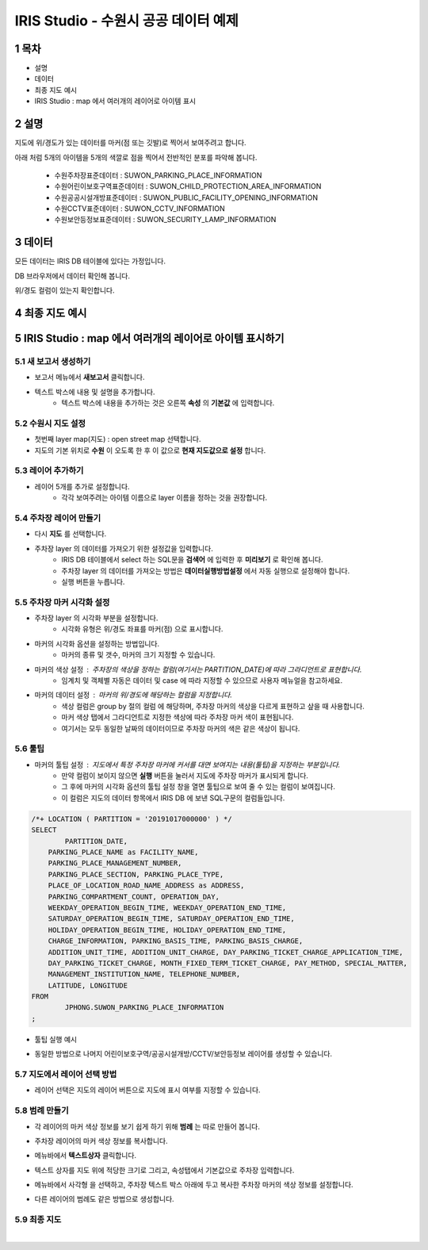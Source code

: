 .. sectnum::

================================================================================
IRIS Studio - 수원시 공공 데이터 예제
================================================================================
    


-----------------
목차
-----------------

- 설명

- 데이터

- 최종 지도 예시

- IRIS Studio : map 에서 여러개의 레이어로 아이템 표시




-----------------
설명
-----------------

지도에 위/경도가 있는 데이터를 마커(점 또는 깃발)로 찍어서 보여주려고 합니다.

아래 처럼 5개의 아이템을 5개의 색깔로 점을 찍어서 전반적인 분포를 파악해 봅니다.

  - 수원주차장표준데이터		 : SUWON_PARKING_PLACE_INFORMATION
  - 수원어린이보호구역표준데이터   : SUWON_CHILD_PROTECTION_AREA_INFORMATION
  - 수원공공시설개방표준데이터     : SUWON_PUBLIC_FACILITY_OPENING_INFORMATION
  - 수원CCTV표준데이터		   : SUWON_CCTV_INFORMATION
  - 수원보안등정보표준데이터	  : SUWON_SECURITY_LAMP_INFORMATION



------------------
데이터 
------------------

모든 데이터는 IRIS DB 테이블에 있다는 가정입니다.

DB 브라우저에서 데이터 확인해 봅니다.

.. image:: ../images/map_suwon/sw_1.png
    :alt: DB브라우저에서 데이터 확인-1



위/경도 컬럼이 있는지 확인합니다. 

.. image:: ../images/map_suwon/sw_2.png
    :alt: DB브라우저에서 데이터 확인-2



--------------------
최종 지도 예시
--------------------

.. image:: ../images/map_suwon/sw_map01.png
    :alt: 수원시 데이터 지도



---------------------------------------------------------------
IRIS Studio : map 에서 여러개의 레이어로 아이템 표시하기 
---------------------------------------------------------------

'''''''''''''''''''''''''''''''''''''''''
새 보고서 생성하기  
'''''''''''''''''''''''''''''''''''''''''

- 보고서 메뉴에서 **새보고서** 클릭합니다.
    
.. image:: ../images/map_suwon/sw_4.png
    :alt: 새보고서



- 텍스트 박스에 내용 및 설명을 추가합니다.
    - 텍스트 박스에 내용을 추가하는 것은 오른쪽 **속성** 의 **기본값** 에 입력합니다.

.. image:: ../images/map_suwon/sw_map03.png
    :alt: 새보고서



'''''''''''''''''''''''''
수원시 지도 설정
'''''''''''''''''''''''''

- 첫번째 layer map(지도) : open street map 선택합니다.
- 지도의 기본 위치로 **수원** 이 오도록 한 후 이 값으로 **현재 지도값으로 설정**  합니다.

.. image:: ../images/map_suwon/sw_map_layer.png
    :height: 450
    :width: 800
    :scale: 100%
    :alt: map layer



''''''''''''''''''''''''''
레이어 추가하기
''''''''''''''''''''''''''

- 레이어 5개를 추가로 설정합니다.
    - 각각 보여주려는 아이템 이름으로 layer 이름을 정하는 것을 권장합니다.

.. image:: ../images/map_suwon/sw_layer_add_1.png
    :alt: map layer add



''''''''''''''''''''''''''''''''''
주차장 레이어 만들기
''''''''''''''''''''''''''''''''''

- 다시 **지도** 를 선택합니다.

- 주차장 layer 의 데이터를 가져오기 위한 설정값을 입력합니다.
     - IRIS DB 테이블에서 select 하는 SQL문을  **검색어** 에 입력한 후 **미리보기** 로 확인해 봅니다.
     - 주차장 layer 의 데이터를 가져오는 방법은 **데이터실행방법설정** 에서 자동 실행으로 설정해야 합니다.
     - 실행 버튼을 누릅니다.

.. image:: ../images/map_suwon/sw_map02.png
    :alt: layer_1 data


''''''''''''''''''''''''''''''''''
주차장 마커 시각화 설정
''''''''''''''''''''''''''''''''''

- 주차장 layer 의 시각화 부분을 설정합니다.
    - 시각화 유형은 위/경도 좌표를 마커(점) 으로 표시합니다.
    
.. image:: ../images/map_suwon/sw_map04.png
    :alt: layer_1 마커


- 마커의 시각화 옵션을 설정하는 방법입니다.
    - 마커의 종류 및 갯수, 마커의 크기 지정할 수 있습니다.

.. image:: ../images/map_suwon/sw_map05.png
    :alt: layer_1 마커 사이즈


- 마커의 색상 설정 : 주차장의 색상을 정하는 컬럼(여기서는 PARTITION_DATE)에 따라 그라디언트로 표현합니다.
    - 임계치 및 객체별 자동은 데이터 및 case 에 따라 지정할 수 있으므로 사용자 메뉴얼을 참고하세요.

.. image:: ../images/map_suwon/sw_layer_mk_color.png
    :scale: 60%
    :alt: layer_1 마커 색상


- 마커의 데이터 설정 : 마커의 위/경도에 해당하는 컬럼을 지정합니다.
    - 색상 컬럼은 group by 절의 컬럼 에 해당하며, 주차장 마커의 색상을 다르게 표현하고 샆을 때 사용합니다.
    - 마커 색상 탭에서 그라디언트로 지정한 색상에 따라 주차장 마커 색이 표현됩니다.
    - 여기서는 모두 동일한 날짜의 데이터이므로 주차장 마커의 색은 같은 색상이 됩니다.

.. image:: ../images/map_suwon/sw_layer_mk_data.png
    :scale: 60%
    :alt: layer_1 데이터



'''''''''''''
툴팁
'''''''''''''

- 마커의 툴팁 설정 : 지도에서 특정 주차장 마커에 커서를 대면 보여지는 내용(툴팁)을 지정하는 부분입니다.
    - 만약 컬럼이 보이지 않으면 **실행** 버튼을 눌러서 지도에 주차장 마커가 표시되게 합니다.
    - 그 후에 마커의 시각화 옵션의 툴팁 설정 창을 열면 툴팁으로 보여 줄 수 있는 컬럼이 보여집니다.
    - 이 컬럼은 지도의 데이터 항목에서 IRIS DB 에 보낸 SQL구문의 컬럼들입니다.

.. code::

    /*+ LOCATION ( PARTITION = '20191017000000' ) */ 
    SELECT 
	    PARTITION_DATE, 
        PARKING_PLACE_NAME as FACILITY_NAME, 
        PARKING_PLACE_MANAGEMENT_NUMBER,
        PARKING_PLACE_SECTION, PARKING_PLACE_TYPE,
        PLACE_OF_LOCATION_ROAD_NAME_ADDRESS as ADDRESS,  
        PARKING_COMPARTMENT_COUNT, OPERATION_DAY,
        WEEKDAY_OPERATION_BEGIN_TIME, WEEKDAY_OPERATION_END_TIME, 
        SATURDAY_OPERATION_BEGIN_TIME, SATURDAY_OPERATION_END_TIME, 
        HOLIDAY_OPERATION_BEGIN_TIME, HOLIDAY_OPERATION_END_TIME, 
        CHARGE_INFORMATION, PARKING_BASIS_TIME, PARKING_BASIS_CHARGE, 
        ADDITION_UNIT_TIME, ADDITION_UNIT_CHARGE, DAY_PARKING_TICKET_CHARGE_APPLICATION_TIME, 
        DAY_PARKING_TICKET_CHARGE, MONTH_FIXED_TERM_TICKET_CHARGE, PAY_METHOD, SPECIAL_MATTER, 
        MANAGEMENT_INSTITUTION_NAME, TELEPHONE_NUMBER,
        LATITUDE, LONGITUDE
    FROM 
	    JPHONG.SUWON_PARKING_PLACE_INFORMATION
    ;



.. image:: ../images/map_suwon/sw_layer_mk_tt.png
    :scale: 60%
    :alt: layer_1 마커 툴팁



- 툴팁 실행 예시

.. image:: ../images/map_suwon/sw_layer_mk_tt_2.png
    :alt: layer_1 툴팁 예시


- 동일한 방법으로 나머지 어린이보호구역/공공시설개방/CCTV/보안등정보 레이어를 생성할 수 있습니다.


''''''''''''''''''''''''''''''''''
지도에서 레이어 선택 방법
''''''''''''''''''''''''''''''''''

- 레이어 선택은 지도의 레이어 버튼으로 지도에 표시 여부를 지정할 수 있습니다.

.. image:: ../images/map_suwon/sw_map06.png
    :alt: 레이어 선택



''''''''''''''''''''
범례 만들기
''''''''''''''''''''

- 각 레이어의 마커 색상 정보를 보기 쉽게 하기 위해 **범례** 는 따로 만들어 봅니다.

.. image:: ../images/map_suwon/desc1.png
    :scale: 60%
    :alt: 범례

- 주차장 레이어의 마커 색상 정보를 복사합니다.

.. image:: ../images/map_suwon/desc2.png
    :scale: 60%
    :alt: layer_1 마커

- 메뉴바에서 **텍스트상자** 클릭합니다.

.. image:: ../images/map_suwon/desc3.png
    :scale: 60%
    :alt: 텍스트상자

- 텍스트 상자를 지도 위에 적당한 크기로 그리고, 속성탭에서 기본값으로 주차장 입력합니다.

.. image:: ../images/map_suwon/parking_att.png
    :scale: 60%
    :alt: 주차장범례 속성

- 메뉴바에서 사각형 을 선택하고, 주차장 텍스트 박스 아래에 두고 복사한 주차장 마커의 색상 정보를 설정합니다.

.. image:: ../images/map_suwon/polygon4_att.png
    :scale: 60%
    :alt: 주차장범례 속성

- 다른 레이어의 범례도 같은 방법으로 생성합니다.


''''''''''''''''''''''''''
최종  지도 
''''''''''''''''''''''''''

.. image:: ../images/map_suwon/sw_map01.png
    :alt: 최종

|


